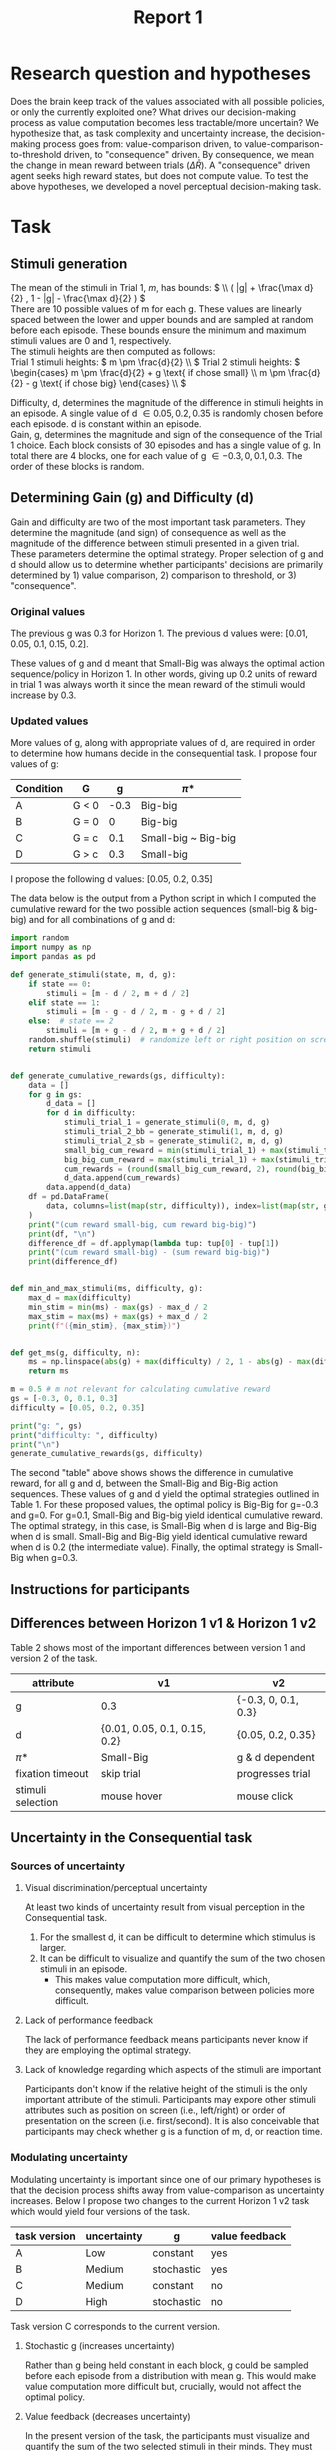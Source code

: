 #+title: Report 1
#+PROPERTY: header-args:jupyter-python :session Report1
#+PROPERTY: header-args:jupyter-python+ :async yes
#+PROPERTY: header-args:jupyter-python+ :exports results
#+OPTIONS: author:nil
#+OPTIONS: tex:t

* Research question and hypotheses
Does the brain keep track of the values associated with all possible policies, or only the currently exploited one? What drives our decision-making process as value computation becomes less tractable/more uncertain? We hypothesize that, as task complexity and uncertainty increase, the decision-making process goes from: value-comparison driven, to value-comparison-to-threshold driven, to "consequence" driven. By consequence, we mean the change in mean reward between trials (\(\Delta \bar{R}\)). A "consequence" driven agent seeks high reward states, but does not compute value.
To test the above hypotheses, we developed a novel perceptual decision-making task.

* Task
** Stimuli generation
The mean of the stimuli in Trial 1, $m$, has bounds: \( \\ ( |g| + \frac{\max d}{2} , 1 - |g| - \frac{\max d}{2} ) \) \\
There are 10 possible values of m for each g. These values are linearly spaced between the lower and upper bounds and are sampled at random before each episode. These bounds ensure the minimum and maximum stimuli values are 0 and 1, respectively. \\

The stimuli heights are then computed as follows: \\
Trial 1 stimuli heights: \(  m \pm \frac{d}{2} \\ \)
Trial 2 stimuli heights: \( \begin{cases}
                                                m \pm \frac{d}{2} + g \text{ if chose small}  \\
                                                m \pm \frac{d}{2} - g \text{ if chose big}
                                                \end{cases}
                                                \\
                                                \)


Difficulty, d, determines the magnitude of the difference in stimuli heights in an episode. A single value of d \in {0.05, 0.2, 0.35} is randomly chosen before each episode. d is constant within an episode.  \\
Gain, g, determines the magnitude and sign of the consequence of the Trial 1 choice. Each block consists of 30 episodes and has a single value of g. In total there are 4 blocks, one for each value of g \in {-0.3, 0, 0.1, 0.3}. The order of these blocks is random. \\

** Determining Gain (g) and Difficulty (d)
Gain and difficulty are two of the most important task parameters. They determine the magnitude (and sign) of consequence as well as the magnitude of the difference between stimuli presented in a given trial. These parameters determine the optimal strategy.
Proper selection of g and d should allow us to determine whether participants' decisions are primarily determined by 1) value comparison, 2) comparison to threshold, or 3) "consequence".
*** Original values
The previous g was 0.3 for Horizon 1. The previous d values were: [0.01, 0.05, 0.1, 0.15, 0.2].

These values of g and d meant that Small-Big was always the optimal action sequence/policy in Horizon 1. In other words, giving up 0.2 units of reward in trial 1 was always worth it since the mean reward of the stimuli would increase by 0.3.

*** Updated values
More values of g, along with appropriate values of d, are required in order to determine how humans decide in the consequential task. I propose four values of g:

#+NAME: Table 1
#+ATTR_ODT: :rel-width 50
|-----------+-------+------+---------------------|
| Condition | G     |    g | \pi*                  |
|-----------+-------+------+---------------------|
| A         | G < 0 | -0.3 | Big-big             |
| B         | G = 0 |    0 | Big-big             |
| C         | G = c |  0.1 | Small-big ~ Big-big |
| D         | G > c |  0.3 | Small-big           |

I propose the following d values: [0.05, 0.2, 0.35]

The data below is the output from a Python script in which I computed the cumulative reward for the two possible action sequences (small-big & big-big) and for all combinations of g and d:

#+begin_src  jupyter-python
import random
import numpy as np
import pandas as pd

def generate_stimuli(state, m, d, g):
    if state == 0:
        stimuli = [m - d / 2, m + d / 2]
    elif state == 1:
        stimuli = [m - g - d / 2, m - g + d / 2]
    else:  # state == 2
        stimuli = [m + g - d / 2, m + g + d / 2]
    random.shuffle(stimuli)  # randomize left or right position on screen
    return stimuli


def generate_cumulative_rewards(gs, difficulty):
    data = []
    for g in gs:
        d_data = []
        for d in difficulty:
            stimuli_trial_1 = generate_stimuli(0, m, d, g)
            stimuli_trial_2_bb = generate_stimuli(1, m, d, g)
            stimuli_trial_2_sb = generate_stimuli(2, m, d, g)
            small_big_cum_reward = min(stimuli_trial_1) + max(stimuli_trial_2_sb)
            big_big_cum_reward = max(stimuli_trial_1) + max(stimuli_trial_2_bb)
            cum_rewards = (round(small_big_cum_reward, 2), round(big_big_cum_reward, 2))
            d_data.append(cum_rewards)
        data.append(d_data)
    df = pd.DataFrame(
        data, columns=list(map(str, difficulty)), index=list(map(str, gs))
    )
    print("(cum reward small-big, cum reward big-big)")
    print(df, "\n")
    difference_df = df.applymap(lambda tup: tup[0] - tup[1])
    print("(cum reward small-big) - (sum reward big-big)")
    print(difference_df)


def min_and_max_stimuli(ms, difficulty, g):
    max_d = max(difficulty)
    min_stim = min(ms) - max(gs) - max_d / 2
    max_stim = max(ms) + max(gs) + max_d / 2
    print(f"({min_stim}, {max_stim})")


def get_ms(g, difficulty, n):
    ms = np.linspace(abs(g) + max(difficulty) / 2, 1 - abs(g) - max(difficulty) / 2, 5)
    return ms
#+end_src

#+RESULTS:


#+begin_src jupyter-python
m = 0.5 # m not relevant for calculating cumulative reward
gs = [-0.3, 0, 0.1, 0.3]
difficulty = [0.05, 0.2, 0.35]

print("g: ", gs)
print("difficulty: ", difficulty)
print("\n")
generate_cumulative_rewards(gs, difficulty)
#+end_src

#+RESULTS:
#+begin_example
g:  [-0.3, 0, 0.1, 0.3]
difficulty:  [0.05, 0.2, 0.35]


(cum reward small-big, cum reward big-big)
             0.05         0.2         0.35
-0.3  (0.7, 1.35)  (0.7, 1.5)  (0.7, 1.65)
0     (1.0, 1.05)  (1.0, 1.2)  (1.0, 1.35)
0.1   (1.1, 0.95)  (1.1, 1.1)  (1.1, 1.25)
0.3   (1.3, 0.75)  (1.3, 0.9)  (1.3, 1.05)

(cum reward small-big) - (sum reward big-big)
      0.05  0.2  0.35
-0.3 -0.65 -0.8 -0.95
0    -0.05 -0.2 -0.35
0.1   0.15  0.0 -0.15
0.3   0.55  0.4  0.25
#+end_example

The second "table" above shows shows the difference in cumulative reward, for all g and d, between the Small-Big and Big-Big action sequences. These values of g and d yield the optimal strategies outlined in Table 1. For these proposed values, the optimal policy is Big-Big for g=-0.3 and g=0. For g=0.1, Small-Big and Big-big yield identical cumulative reward.  The optimal strategy, in this case, is Small-Big when d is large and Big-Big when d is small. Small-Big and Big-Big yield identical cumulative reward when d is 0.2 (the intermediate value). Finally, the optimal strategy is Small-Big when g=0.3.

** Instructions for participants
#+ATTR_ORG: :align center
[[./img/instructions.png]]
** Differences between Horizon 1 v1 & Horizon 1 v2
Table 2 shows most of the important differences between version 1 and version 2 of the task.
#+NAME: Table 2
#+ATTR_ODT: :rel-width 50
| attribute         | v1                           | v2                  |
|-------------------+------------------------------+---------------------|
| g                 | 0.3                          | {-0.3, 0, 0.1, 0.3} |
| d                 | {0.01, 0.05, 0.1, 0.15, 0.2} | {0.05, 0.2, 0.35}   |
| \pi*                | Small-Big                    | g & d dependent     |
| fixation timeout  | skip trial                   | progresses trial    |
| stimuli selection | mouse hover                  | mouse click         |
** Uncertainty in the Consequential task
*** Sources of uncertainty
**** Visual discrimination/perceptual uncertainty
At least two kinds of uncertainty result from visual perception in the Consequential task.
1. For the smallest d, it can be difficult to determine which stimulus is larger.
2. It can be difficult to visualize and quantify the sum of the two chosen stimuli in an episode.
   - This makes value computation more difficult, which, consequently, makes value comparison between policies more difficult.

**** Lack of performance feedback
The lack of performance feedback means participants never know if they are employing the optimal strategy.

**** Lack of knowledge regarding which aspects of the stimuli are important
Participants don't know if the relative height of the stimuli is the only important attribute of the stimuli. Participants may expore other stimuli attributes such as position on screen (i.e., left/right) or order of presentation on the screen (i.e. first/second). It is also conceivable that participants may check whether g is a function of m, d, or reaction time.
*** Modulating uncertainty
Modulating uncertainty is important since one of our primary hypotheses is that the decision process shifts away from value-comparison as uncertainty increases. Below I propose two changes to the current Horizon 1 v2 task which would yield four versions of the task.
#+NAME: Table 3
| task version | uncertainty | g          | value feedback |
|--------------+-------------+------------+----------------|
| A            | Low         | constant   | yes            |
| B            | Medium      | stochastic | yes            |
| C            | Medium      | constant   | no             |
| D            | High        | stochastic | no             |
Task version C corresponds to the current version.
**** Stochastic g (increases uncertainty)
Rather than g being held constant in each block, g could be sampled before each episode from a distribution with mean g. This would make value computation more difficult but, crucially, would not affect the optimal policy.
**** Value feedback (decreases uncertainty)
In the present version of the task, the participants must visualize and quantify the sum of the two selected stimuli in their minds. They must also remember this value to then compare it with the approximated values of other policies. I propose making a version of the task with value feedback in which the sum of the selected stimuli is presented at the end of each episode along with a numerical representation of this sum. This would remove all uncertainty in value computation of the exploited policy.
** Open questions regarding the task
1. Since we are primarily interested in value computation in the present project, should we try to eliminate sources of uncertainty that are less related to value computation? For example, should I include "Note: the only relevant attribute of the containers is the amount of water they contain. Other aspects of the containers (e.g., whether the container is on the left or right side of the screen) are irrelevant." in the instructions?
2. Should there be a monetary performance bonus for participants?
   - This would increase motivation. I could, at least, provide some performance-related feedback at the end of the experiment. I could also state in the instructions that they will receive a "score" at the end of the experiment. This may be a way of increasing motivation in lieu of a monetary bonus.
   - The nature of this bonus/feedback is important since participants will likely be more explorative if they only care about finding the optimal policy. If, however, participants know there is a monetary bonus or score proportional to the total amount of reward/"water" acquired in the experiment, then they may be more likely to continue exploiting suboptimal strategies if their associated values are above a certain threshold (i.e., foraging).
3. The current version of the task (task version C) takes roughly 15 minutes to complete. Should I employ a repeated measures design (i.e. every participant performs all versions of the task), or should I use an independent measures experimental design?
   - I'm leaning towards independent measures. I think it's more likely that participants will pay full attention and perform if the experiment only last 15 minutes. We can add a repeated measures group later if desired.
   - One argument in favor of a repeated measures design is seeing how exposure to a a low uncertainty version of the task (e.g. with value feedback) may affect performance in subsequent versions of the task (e.g. without value feedback).
* Cognitive models
I propose to investigate two types of cognitive models (i.e., agents): value-comparison driven & consequence driven. I propose to implement to versions of each type of model: option comparison & comparison to threshold.
** Value comparison
For the value-comparison case, I propose to use a classical model-free Q-learning algorithm with the following q-table:
|---+--------------------------+---------------+-------------|
|   | state                    | action: small | action: big |
|---+--------------------------+---------------+-------------|
| / |      <>                  | <>            |   <>        |
|   | trial 1, small d         | q1            | q2          |
|   | trial 1, large d         | q3            | q4          |
|   | trial 2, large $\bar{R}$ | q5            | q6          |
|   | trial 2, small $\bar{R}$ | q7            | q8          |
|---+--------------------------+---------------+-------------|
The update rule would be:
\begin{equation}
Q(S, A) \gets Q(S, A) + \alpha (R + \gamma \max_a Q(S', A') - Q(S, A))
\end{equation}
The input to the choice rule for a given state will be the q values associated with that state (e.g., decisions in the "trial 1, small d" state will be determined by q1 and q2).

** Value comparison to threshold
The value comparison to threshold agent's actions are driven by the comparison of the state-action values of the currently exploited strategy to a threshold, sometimes referred to as a "satisfaction" threshold. This decision-making strategy is compelling since we often settle for satisfactory action sequences rather than searching for truly optimal ones.
The q-table for this agent is the same as in the value comparison case.
The update rule is also identical.
We will choice rule similar to the value comparison agent, however, the input to the choice rule function will be the q-value associated with the currently expoited strategy, and a "satistfaction" threshold, \rho. Decisions in the "trial 1, small d" state will be determined by the q-value corresponding to the currently exploited strategy (i.e., the q-value corresponding to the action taken in the previous episode) and \rho.

** Consequence comparison
The consequence-driven agent does not compute value. Instead, this agent seeks high-reward ($\Delta\bar{R}$) states.
The states and actions are the same as the previous cases, the "q-table", however is updated differently. Since q is typically used to refer to value, I will call the updated values consequence values, or c-values. C-values are updated based on the reward obtained in the current state as well as the change in mean reward between the current and subsequent states.
The update rule is the following:
\begin{equation}
C(S, A) \gets C(S, A) + \alpha (R + \gamma (\bar{R'} - \bar{R}) - C(S, A))
\end{equation}
Is is also conceivable that paricipants focus entirely on $\Delta\bar{R}$, and ignore reward acquired in the current state. For this reason, I propose to introduce one addition tunable parameter:
\begin{equation}
C(S, A) \gets C(S, A) + \alpha (\beta_1 R + \beta_2 (\bar{R'} - \bar{R}) - C(S, A))
\end{equation}

** Consequence comparison to threshold
The consequence analog of value comparison to threshold.

** Drift diffusion model choice rule
We will use a drift diffusion model as the choice rule for all agents. This will enable us to fit participants' reaction times (RT). The input to the DDM is different for each model, but the number of tunable parameters is the same, thus the addition of the DDM does not affect the complexity of the models relative to one another. To begin, I propose to use a constant scaler for the drift rate, $v$, constant diffusion boundaries, and a non-biased starting point, $z$. This reduces the complexity of the model. We may choose to fit these parameters if the simple version of the model results in a poor fit.
** Model fitting & cross validation
I propose to fit the reinforcement learning parameters and the DDM parameters simultaneously via hierarchical Bayesian parameter estimation. Hierarchical Bayesian parameter estimation is convenient in that it provides both individual and group-level parameters.
After model fitting, I propose to use leave-one-out cross validation to determine the goodness-of-fit of each cognitive model.
